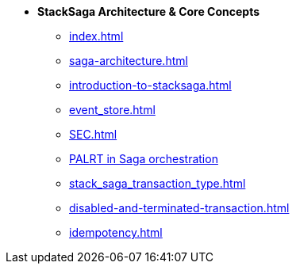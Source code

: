 * [.green]*StackSaga Architecture & Core Concepts*
** xref:index.adoc[]
** xref:saga-architecture.adoc[]
** xref:introduction-to-stacksaga.adoc[]
** xref:event_store.adoc[]
** xref:SEC.adoc[]
** xref:proportional-analysis-of-long-running-transactions-in-saga.adoc[PALRT in Saga orchestration]
** xref:stack_saga_transaction_type.adoc[]
** xref:disabled-and-terminated-transaction.adoc[]
** xref:idempotency.adoc[]
